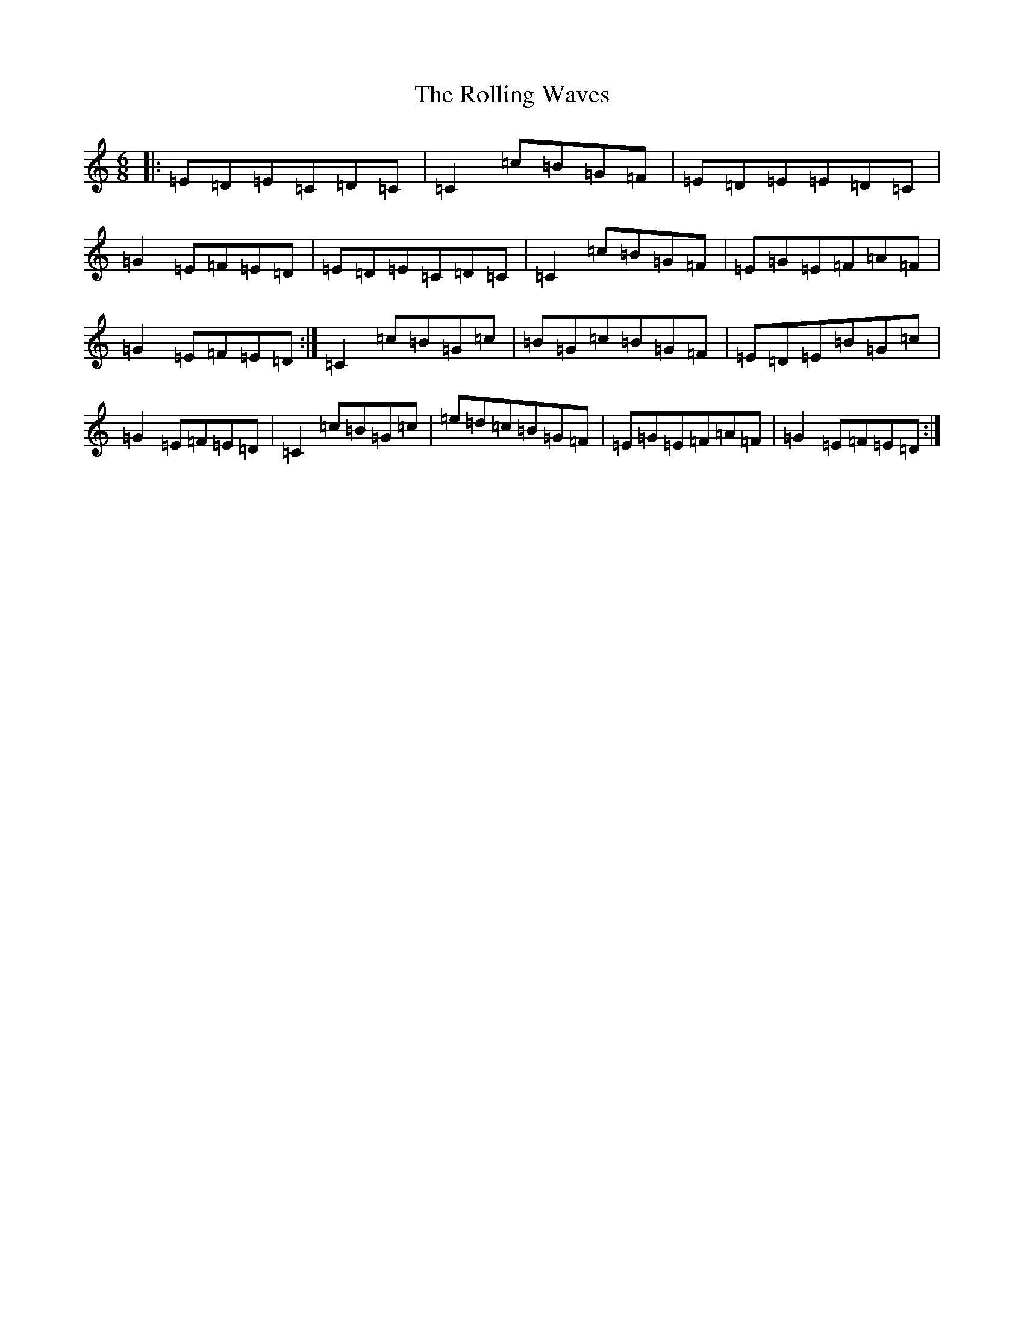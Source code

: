 X: 9564
T: Rolling Waves, The
S: https://thesession.org/tunes/88#setting88
Z: D Major
R: jig
M:6/8
L:1/8
K: C Major
|:=E=D=E=C=D=C|=C2=c=B=G=F|=E=D=E=E=D=C|=G2=E=F=E=D|=E=D=E=C=D=C|=C2=c=B=G=F|=E=G=E=F=A=F|=G2=E=F=E=D:|=C2=c=B=G=c|=B=G=c=B=G=F|=E=D=E=B=G=c|=G2=E=F=E=D|=C2=c=B=G=c|=e=d=c=B=G=F|=E=G=E=F=A=F|=G2=E=F=E=D:|